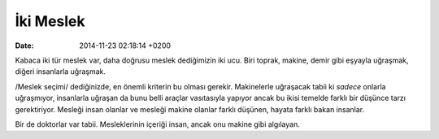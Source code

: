 ==========
İki Meslek
==========

:date: 2014-11-23 02:18:14 +0200

.. :Author: Emin Reşah
.. :Date:   <12050 - Wed 15:03>

Kabaca iki tür meslek var, daha doğrusu meslek dediğimizin iki ucu. Biri
toprak, makine, demir gibi eşyayla uğraşmak, diğeri insanlarla uğraşmak.

/Meslek seçimi/ dediğinizde, en önemli kriterin bu olması gerekir.
Makinelerle uğraşacak tabii ki *sadece* onlarla uğraşmıyor, insanlarla
uğraşan da bunu belli araçlar vasıtasıyla yapıyor ancak bu ikisi temelde
farklı bir düşünce tarzı gerektiriyor. Mesleği insan olanlar ve mesleği
makine olanlar farklı düşünen, hayata farklı bakan insanlar.

Bir de doktorlar var tabii. Mesleklerinin içeriği insan, ancak onu makine
gibi algılayan.
